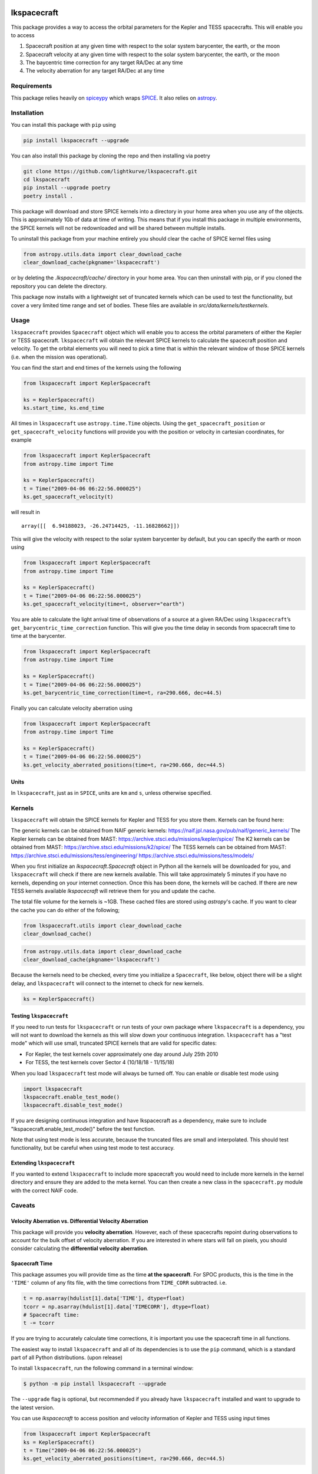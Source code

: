 .. image:: https://github.com/lightkurve/lkspacecraft/actions/workflows/pytest.yml/badge.svg
    :target: https://github.com/lightkurve/lkspacecraft/actions/workflows/pytest.yml
    :alt: Test status

.. image:: https://badge.fury.io/py/lkspacecraft.svg
    :target: https://badge.fury.io/py/lkspacecraft
    :alt: PyPI version

.. image:: https://img.shields.io/badge/documentation-live-blue.svg
    :target: https://lightkurve.github.io/lkspacecraft/
    :alt: Documentation


lkspacecraft
============

.. <!-- intro content start -->

This package provides a way to access the orbital parameters for the
Kepler and TESS spacecrafts. This will enable you to access

1. Spacecraft position at any given time with respect to the solar
   system barycenter, the earth, or the moon
2. Spacecraft velocity at any given time with respect to the solar
   system barycenter, the earth, or the moon
3. The baycentric time correction for any target RA/Dec at any time
4. The velocity aberration for any target RA/Dec at any time



.. image:: https://raw.githubusercontent.com/lightkurve/lkspacecraft/main/docs/images/tess_wrt_earth.png
   :width: 400px
   :alt: TESS position with respect to the earth.

Requirements
------------

This package relies heavily on
`spiceypy <https://github.com/AndrewAnnex/SpiceyPy>`__ which wraps
`SPICE <https://naif.jpl.nasa.gov/naif/toolkit.html>`__. It also relies
on `astropy <https://www.astropy.org/>`__.

Installation
------------

You can install this package with ``pip`` using

.. code-block:: console

   pip install lkspacecraft --upgrade

You can also install this package by cloning the repo and then
installing via poetry

.. code-block:: console

   git clone https://github.com/lightkurve/lkspacecraft.git
   cd lkspacecraft
   pip install --upgrade poetry
   poetry install .


This package will download and store SPICE kernels into a directory in your home area when you use any of the objects. This is approximately 1Gb of data at time of writing. This means that if you install this package in multiple environments, the SPICE kernels will not be redownloaded and will be shared between multiple installs. 

To uninstall this package from your machine entirely you should clear the cache of SPICE kernel files using 

.. code-block:: python

   from astropy.utils.data import clear_download_cache
   clear_download_cache(pkgname='lkspacecraft')

or by deleting the `.lkspacecraft/cache/` directory in your home area. You can then uninstall with pip, or if you cloned the repository you can delete the directory.

This package now installs with a lightweight set of truncated kernels which can be used to test the functionality, but cover a very limited time range and set of bodies. These files are available in `src/data/kernels/testkernels`. 

Usage
-----

``lkspacecraft`` provides ``Spacecraft`` object which will enable you to
access the orbital parameters of either the Kepler or TESS spacecraft.
``lkspacecraft`` will obtain the relevant SPICE kernels to calculate the
spacecraft position and velocity. To get the orbital elements you will
need to pick a time that is within the relevant window of those SPICE
kernels (i.e. when the mission was operational).

You can find the start and end times of the kernels using the following

.. code-block:: python

   from lkspacecraft import KeplerSpacecraft

   ks = KeplerSpacecraft()
   ks.start_time, ks.end_time

All times in ``lkspacecraft`` use ``astropy.time.Time`` objects. Using the
``get_spacecraft_position`` or ``get_spacecraft_velocity`` functions
will provide you with the position or velocity in cartesian coordinates,
for example

.. code-block:: python

   from lkspacecraft import KeplerSpacecraft
   from astropy.time import Time

   ks = KeplerSpacecraft()
   t = Time("2009-04-06 06:22:56.000025")
   ks.get_spacecraft_velocity(t)

will result in

::

   array([[  6.94188023, -26.24714425, -11.16828662]])

This will give the velocity with respect to the solar system barycenter
by default, but you can specify the earth or moon using

.. code-block:: python

   from lkspacecraft import KeplerSpacecraft
   from astropy.time import Time

   ks = KeplerSpacecraft()
   t = Time("2009-04-06 06:22:56.000025")
   ks.get_spacecraft_velocity(time=t, observer="earth")

You are able to calculate the light arrival time of observations of a
source at a given RA/Dec using ``lkspacecraft``\ ’s
``get_barycentric_time_correction`` function. This will give you the
time delay in seconds from spacecraft time to time at the barycenter.

.. code-block:: python

   from lkspacecraft import KeplerSpacecraft
   from astropy.time import Time

   ks = KeplerSpacecraft()
   t = Time("2009-04-06 06:22:56.000025")
   ks.get_barycentric_time_correction(time=t, ra=290.666, dec=44.5)

Finally you can calculate velocity aberration using

.. code-block:: python

   from lkspacecraft import KeplerSpacecraft
   from astropy.time import Time

   ks = KeplerSpacecraft()
   t = Time("2009-04-06 06:22:56.000025")
   ks.get_velocity_aberrated_positions(time=t, ra=290.666, dec=44.5)

Units
~~~~~

In ``lkspacecraft``, just as in ``SPICE``, units are ``km`` and ``s``, unless
otherwise specified.

Kernels
-------

``lkspacecraft`` will obtain the SPICE kernels for Kepler and TESS for you
store them. Kernels can be found here:

The generic kernels can be obtained from NAIF generic kernels:
https://naif.jpl.nasa.gov/pub/naif/generic_kernels/
The Kepler kernels can be obtained from MAST:
https://archive.stsci.edu/missions/kepler/spice/ 
The K2 kernels can be obtained from MAST: 
https://archive.stsci.edu/missions/k2/spice/ The
TESS kernels can be obtained from MAST:
https://archive.stsci.edu/missions/tess/engineering/
https://archive.stsci.edu/missions/tess/models/

When you first initialize an `lkspacecraft.Spacecraft` object in Python all the kernels will be downloaded for you, and ``lkspacecraft`` will check if there are new kernels available. This will take approximately 5 minutes if you have no kernels, depending on your internet connection. Once this has been done, the kernels will be cached. If there are new TESS kernels available `lkspacecraft` will retrieve them for you and update the cache. 

The total file volume for the kernels is ~1GB. These cached files are stored using `astropy`'s cache. If you want to clear the cache you can do either of the following;

.. code-block:: python

   from lkspacecraft.utils import clear_download_cache
   clear_download_cache()
   
.. code-block:: python

   from astropy.utils.data import clear_download_cache
   clear_download_cache(pkgname='lkspacecraft')

Because the kernels need to be checked, every time you initialize a ``Spacecraft``, like below, object there will be a slight delay, and ``lkspacecraft`` will connect to the internet to check for new kernels. 

.. code-block:: python

   ks = KeplerSpacecraft()

Testing ``lkspacecraft``
~~~~~~~~~~~~~~~~~~~~~~~~

If you need to run tests for ``lkspacecraft`` or run tests of your own package where ``lkspacecraft`` is a dependency, you will not want to download the kernels as this will slow down your continuous integration. ``lkspacecraft`` has a "test mode" which will use small, truncated SPICE kernels that are valid for specific dates:

- For Kepler, the test kernels cover approximately one day around July 25th 2010
- For TESS, the test kernels cover Sector 4 (10/18/18 - 11/15/18) 

When you load ``lkspacecraft`` test mode will always be turned off. You can enable or disable test mode using

.. code-block:: python

   import lkspacecraft
   lkspacecraft.enable_test_mode()
   lkspacecraft.disable_test_mode()

If you are designing continuous integration and have lkspacecraft as a dependency, make sure to include "lkspacecraft.enable_test_mode()" before the test function. 

Note that using test mode is less accurate, because the truncated files are small and interpolated. This should test functionality, but be careful when using test mode to test accuracy.

Extending ``lkspacecraft``
~~~~~~~~~~~~~~~~~~~~~~~~~~

If you wanted to extend ``lkspacecraft`` to include more spacecraft you would
need to include more kernels in the kernel directory and ensure they are
added to the meta kernel. You can then create a new class in the
``spacecraft.py`` module with the correct NAIF code.

Caveats
-------

Velocity Aberration vs. Differential Velocity Aberration
~~~~~~~~~~~~~~~~~~~~~~~~~~~~~~~~~~~~~~~~~~~~~~~~~~~~~~~~

This package will provide you **velocity aberration**. However, each of
these spacecrafts repoint during observations to account for the bulk
offset of velocity aberration. If you are interested in where stars will
fall on pixels, you should consider calculating the **differential
velocity aberration**.

Spacecraft Time
~~~~~~~~~~~~~~~

This package assumes you will provide time as the time **at the
spacecraft**. For SPOC products, this is the time in the ``'TIME'``
column of any fits file, with the time corrections from ``TIME_CORR``
subtracted. i.e.

.. code-block:: python

       t = np.asarray(hdulist[1].data['TIME'], dtype=float)
       tcorr = np.asarray(hdulist[1].data['TIMECORR'], dtype=float)
       # Spacecraft time:
       t -= tcorr

If you are trying to accurately calculate time corrections, it is
important you use the spacecraft time in all functions.


.. <!-- intro content end -->

.. <!-- quickstart content start -->


The easiest way to install ``lkspacecraft`` and all of its dependencies is to use the ``pip`` command,
which is a standard part of all Python distributions. (upon release)

To install ``lkspacecraft``, run the following command in a terminal window:

.. code-block:: console

  $ python -m pip install lkspacecraft --upgrade

The ``--upgrade`` flag is optional, but recommended if you already
have ``lkspacecraft`` installed and want to upgrade to the latest version.

You can use `lkspacecraft` to access position and velocity information of Kepler and TESS using input times

.. code-block:: python

  from lkspacecraft import KeplerSpacecraft
  ks = KeplerSpacecraft()
  t = Time("2009-04-06 06:22:56.000025")
  ks.get_velocity_aberrated_positions(time=t, ra=290.666, dec=44.5)

.. <!-- quickstart content end -->

.. <!-- Contributing content start -->

Contributing
============

``lkspacecraft``  is an open-source, community driven package. 
We welcome users to contribute and develop new features for ``lkspacecraft``.  

For further information, please see the `Lightkurve Community guidelines <https://docs.lightkurve.org/development/contributing.html>`_.

.. <!-- Contributing content end -->

.. <!-- Citing content start -->

Citing
======

If you find ``lkspacecraft`` useful in your research, please cite it and give us a GitHub star!

If you use Lightkurve for work or research presented in a publication, we request the following acknowledgment or citation:

`This research made use of Lightkurve, a Python package for Kepler and TESS data analysis (Lightkurve Collaboration, 2018).`

See full citation instuctions, including dependencies, in the `Lightkurve documentation <https://docs.lightkurve.org/about/citing.html>`_. 

.. <!-- Citing content end -->

.. <!-- Contact content start -->

Contact
=======

``lkspacecraft`` is an open source community project created by the `TESS Science Support Center`_.  The best way to contact us is to `open an issue`_ or to e-mail tesshelp@bigbang.gsfc.nasa.gov.
 
  .. _`TESS Science Support Center`: https://heasarc.gsfc.nasa.gov/docs/tess/
  
  .. _`open an issue`: https://github.com/lightkurve/lksearch/issues/new

Please include a self-contained example that fully demonstrates your problem or question.


.. <!-- Contact content end -->

License
=======

This project is licensed under the MIT License. See the LICENSE file for
details.

.. <!-- Changelog content start -->

Changelog:
==========
v1.2.0
   - Added in testing capabilities using truncated SPICE kernels
v1.1.0
   - Bug fix @jorgemarpa for light travel time
v1.0.5
   - Added a function for calculating DVA
v1.0.4
   - Made Python version >=3.9 compliant
v1.0.3
   - Added ability to calculate velocity aberration on an array of RA/Decs.
   - Added ability to calculate barycentric time correction on an array of RA/Decs.
v1.0.0
   - First version

.. <!-- Changelog content end -->